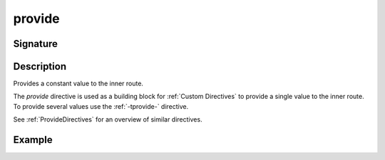 .. _-provide-:

provide
=======

Signature
---------

.. includecode2:: ../../../../../../../../../akka-http/src/main/scala/akka/http/scaladsl/server/directives/BasicDirectives.scala
   :snippet: provide

Description
-----------
Provides a constant value to the inner route.

The `provide` directive is used as a building block for :ref:`Custom Directives` to provide a single value to the
inner route. To provide several values  use the :ref:`-tprovide-` directive.

See :ref:`ProvideDirectives` for an overview of similar directives.

Example
-------

.. includecode2:: ../../../../../../../test/scala/docs/http/scaladsl/server/directives/BasicDirectivesExamplesSpec.scala
   :snippet: 0provide
